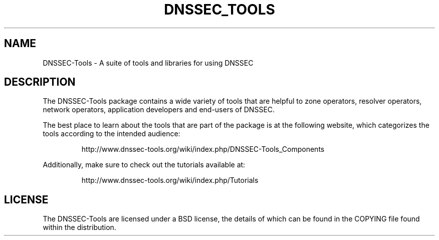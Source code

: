 .TH DNSSEC_TOOLS 1 "5 Dec 2007" "DNSSEC-Tools"
.UC 5
.SH NAME
DNSSEC-Tools \- A suite of tools and libraries for using DNSSEC
.SH DESCRIPTION
The DNSSEC-Tools package contains a wide variety of tools that are
helpful to zone operators, resolver operators, network operators,
application developers and end-users of DNSSEC.
.PP
The best place to learn about the tools that are part of the package
is at the following website, which categorizes the tools according to
the intended audience:
.IP
http://www.dnssec-tools.org/wiki/index.php/DNSSEC-Tools_Components
.PP
Additionally, make sure to check out the tutorials available at:
.IP
http://www.dnssec-tools.org/wiki/index.php/Tutorials
.SH "LICENSE"
The DNSSEC-Tools are licensed under a BSD license, the details of
which can be found in the COPYING file found within the distribution.

